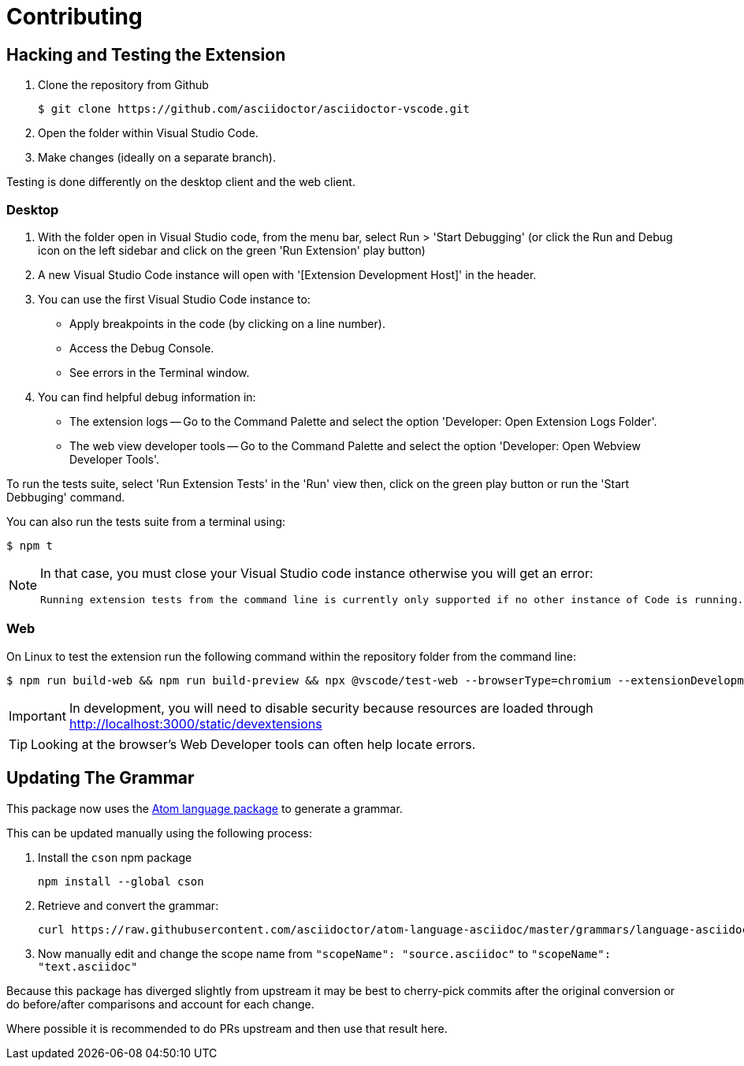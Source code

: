 = Contributing
:uri-atom-textmate-language: https://github.com/asciidoctor/atom-language-asciidoc/blob/master/grammars/language-asciidoc.cson
:uri-atom-textmate-language-raw: https://raw.githubusercontent.com/asciidoctor/atom-language-asciidoc/master/grammars/language-asciidoc.cson
:uri-npm-package-cson: https://www.npmjs.com/package/cson

== Hacking and Testing the Extension

. Clone the repository from Github
+
 $ git clone https://github.com/asciidoctor/asciidoctor-vscode.git

. Open the folder within Visual Studio Code.

. Make changes (ideally on a separate branch).

Testing is done differently on the desktop client and the web client.

=== Desktop

. With the folder open in Visual Studio code, from the menu bar, select Run > 'Start Debugging' (or click the Run and Debug icon on the left sidebar and click on the green 'Run Extension' play button)
. A new Visual Studio Code instance will open with '[Extension Development Host]' in the header.
. You can use the first Visual Studio Code instance to:
* Apply breakpoints in the code (by clicking on a line number).
* Access the Debug Console.
* See errors in the Terminal window.

. You can find helpful debug information in:

* The extension logs -- Go to the Command Palette and select the option 'Developer: Open Extension Logs Folder'.
* The web view developer tools -- Go to the Command Palette and select the option 'Developer: Open Webview Developer Tools'.

To run the tests suite, select 'Run Extension Tests' in the 'Run' view then, click on the green play button or run the 'Start Debbuging' command.

You can also run the tests suite from a terminal using:

 $ npm t
 
[NOTE]
====
In that case, you must close your Visual Studio code instance otherwise you will get an error:

 Running extension tests from the command line is currently only supported if no other instance of Code is running.
====

=== Web

On Linux to test the extension run the following command within the repository folder from the command line:

 $ npm run build-web && npm run build-preview && npx @vscode/test-web --browserType=chromium --extensionDevelopmentPath=${PWD}
 
IMPORTANT: In development, you will need to disable security because resources are loaded through http://localhost:3000/static/devextensions

TIP: Looking at the browser's Web Developer tools can often help locate errors.

== Updating The Grammar

This package now uses the {uri-atom-textmate-language}[Atom language package] to generate a grammar.

This can be updated manually using the following process:

. Install the `cson` npm package
+
  npm install --global cson

. Retrieve and convert the grammar:
+
[source,bash,subs=attributes+]
curl {uri-atom-textmate-language-raw} | cson2json > ./syntaxes/Asciidoctor.json

. Now manually edit and change the scope name from `"scopeName": "source.asciidoc"` to `"scopeName": "text.asciidoc"`

Because this package has diverged slightly from upstream it may be best to cherry-pick commits after the original conversion or do before/after comparisons and account for each change.

Where possible it is recommended to do PRs upstream and then use that result here.
